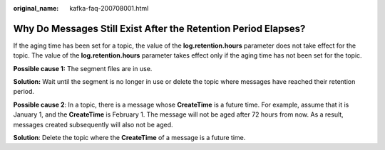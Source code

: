 :original_name: kafka-faq-200708001.html

.. _kafka-faq-200708001:

Why Do Messages Still Exist After the Retention Period Elapses?
===============================================================

If the aging time has been set for a topic, the value of the **log.retention.hours** parameter does not take effect for the topic. The value of the **log.retention.hours** parameter takes effect only if the aging time has not been set for the topic.

**Possible cause 1:** The segment files are in use.

**Solution:** Wait until the segment is no longer in use or delete the topic where messages have reached their retention period.

**Possible cause 2**: In a topic, there is a message whose **CreateTime** is a future time. For example, assume that it is January 1, and the **CreateTime** is February 1. The message will not be aged after 72 hours from now. As a result, messages created subsequently will also not be aged.

**Solution**: Delete the topic where the **CreateTime** of a message is a future time.
